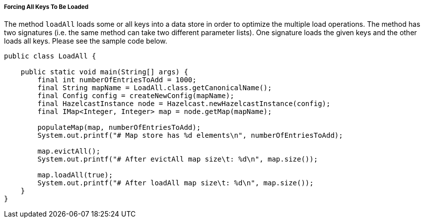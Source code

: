 

[[forcing-all-keys-to-be-loaded]]
===== Forcing All Keys To Be Loaded

The method `loadAll` loads some or all keys into a data store in order to optimize the multiple load operations. The method has two signatures (i.e. the same method can take two different parameter lists). One signature loads the given keys and the other loads all keys. Please see the sample code below.


```java
public class LoadAll {

    public static void main(String[] args) {
        final int numberOfEntriesToAdd = 1000;
        final String mapName = LoadAll.class.getCanonicalName();
        final Config config = createNewConfig(mapName);
        final HazelcastInstance node = Hazelcast.newHazelcastInstance(config);
        final IMap<Integer, Integer> map = node.getMap(mapName);
       
        populateMap(map, numberOfEntriesToAdd);
        System.out.printf("# Map store has %d elements\n", numberOfEntriesToAdd);
   
        map.evictAll();
        System.out.printf("# After evictAll map size\t: %d\n", map.size());
        
        map.loadAll(true);
        System.out.printf("# After loadAll map size\t: %d\n", map.size());
    }
}
```


